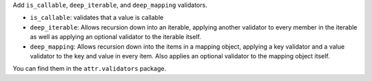 Add ``is_callable``, ``deep_iterable``, and ``deep_mapping`` validators.

* ``is_callable``: validates that a value is callable
* ``deep_iterable``: Allows recursion down into an iterable,
  applying another validator to every member in the iterable
  as well as applying an optional validator to the iterable itself.
* ``deep_mapping``: Allows recursion down into the items in a mapping object,
  applying a key validator and a value validator to the key and value in every item.
  Also applies an optional validator to the mapping object itself.

You can find them in the ``attr.validators`` package.
